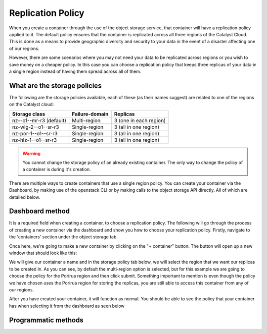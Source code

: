 ##################
Replication Policy
##################

When you create a container through the use of the object storage service, that
container will have a replication policy applied to it. The default policy
ensures that the container is replicated across all three regions of
the Catalyst Cloud. This is done as a means to provide geographic diversity and
security to your data in the event of a disaster affecting one of our regions.

However, there are some scenarios where you may not need your data to be
replicated across regions or you wish to save money on a cheaper policy. In
this case you can choose a replication policy that keeps three replicas of your
data in a single region instead of having them spread across all of them.

*****************************
What are the storage policies
*****************************

The following are the storage policies available, each of these (as their names
suggest) are related to one of the regions on the Catalyst cloud:

+--------------------------+------------------+------------------------+
| Storage class            | Failure-domain   | Replicas               |
+==========================+==================+========================+
| nz--o1--mr-r3 (default)  | Multi-region     | 3 (one in each region) |
+--------------------------+------------------+------------------------+
| nz-wlg-2--o1--sr-r3      | Single-region    | 3 (all in one region)  |
+--------------------------+------------------+------------------------+
| nz-por-1--o1--sr-r3      | Single-region    | 3 (all in one region)  |
+--------------------------+------------------+------------------------+
| nz-hlz-1--o1--sr-r3      | Single-region    | 3 (all in one region)  |
+--------------------------+------------------+------------------------+

.. Warning::
  You cannot change the storage policy of an already existing container. The
  only way to change the policy of a container is during it's creation.

There are multiple ways to create containers that use a single region policy.
You can create your container via the Dashboard, by making use of the openstack
CLI or by making calls to the object storage API directly. All of which are
detailed below.

****************
Dashboard method
****************

It is a required field when creating a container, to choose a replication
policy. The following will go through the process of creating a new container
via the dashboard and show you how to choose your replication policy.
Firstly, navigate to the 'containers' section under the object storage tab.

.. image:: assets/container-dash-screenshot-underline.png

Once here, we're going to make a new container by clicking on the "+ container"
button. The button will open up a new window that should look like this:

.. image:: assets/create-container.png

We will give our container a name and in the storage policy tab below, we
will select the region that we want our replicas to be created in. As you can
see, by default the multi-region option is selected, but for this example we
are going to choose the policy for the Porirua region and then click submit.
Something important to mention is even though the policy we have chosen uses
the Porirua region for storing the replicas, you are still able to access this
container from any of our regions.

.. image:: assets/create-container-dropdown.png

After you have created your container, it will function as normal. You should
be able to see the policy that your container has when selecting it from the
dashboard as seen below

.. image:: assets/container-after-create.png

********************
Programmatic methods
********************

.. tabs::

  .. tab:: Openstack CLI

    .. include:: tutorial-scripts/replication-openstack.rst

  .. tab:: API method

    .. include:: tutorial-scripts/replication-api.rst


